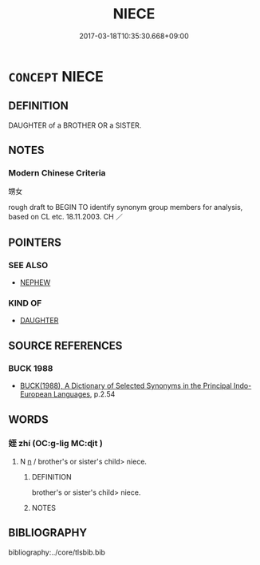 # -*- mode: mandoku-tls-view -*-
#+TITLE: NIECE
#+DATE: 2017-03-18T10:35:30.668+09:00        
#+STARTUP: content
* =CONCEPT= NIECE
:PROPERTIES:
:CUSTOM_ID: uuid-eba9c66b-fb3a-4c12-bfec-bc66bfe42ad7
:TR_ZH: 甥女
:END:
** DEFINITION

DAUGHTER of a BROTHER OR a SISTER.

** NOTES

*** Modern Chinese Criteria
甥女

rough draft to BEGIN TO identify synonym group members for analysis, based on CL etc. 18.11.2003. CH ／

** POINTERS
*** SEE ALSO
 - [[tls:concept:NEPHEW][NEPHEW]]

*** KIND OF
 - [[tls:concept:DAUGHTER][DAUGHTER]]

** SOURCE REFERENCES
*** BUCK 1988
 - [[cite:BUCK-1988][BUCK(1988), A Dictionary of Selected Synonyms in the Principal Indo-European Languages]], p.2.54

** WORDS
   :PROPERTIES:
   :VISIBILITY: children
   :END:
*** 姪 zhí (OC:ɡ-liɡ MC:ɖit )
:PROPERTIES:
:CUSTOM_ID: uuid-647d54f8-c17f-4fd8-a983-4f0f1571e16f
:Char+: 姪(38,6/9) 
:GY_IDS+: uuid-f890bebd-45b6-4482-a2ea-0ca2f0c96631
:PY+: zhí     
:OC+: ɡ-liɡ     
:MC+: ɖit     
:END: 
**** N [[tls:syn-func::#uuid-8717712d-14a4-4ae2-be7a-6e18e61d929b][n]] / brother's or sister's child> niece.
:PROPERTIES:
:CUSTOM_ID: uuid-8c70e9b3-d8a7-4ce5-8f16-61fc613fbc0e
:END:
****** DEFINITION

brother's or sister's child> niece.

****** NOTES

** BIBLIOGRAPHY
bibliography:../core/tlsbib.bib
